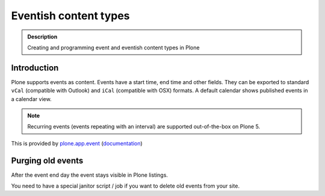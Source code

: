 ======================
Eventish content types
======================

.. admonition:: Description

    Creating and programming event and eventish content types in Plone


Introduction
============

Plone supports events as content. Events have a start time, end time and other fields.
They can be exported to standard ``vCal`` (compatible with Outlook) and ``iCal`` (compatible with OSX) formats.
A default calendar shows published events in a calendar view.

.. note::

    Recurring events (events repeating with an interval) are supported out-of-the-box on Plone 5.


This is provided by `plone.app.event <https://github.com/plone/plone.app.event>`_ (`documentation <https://ploneappevent.readthedocs.org/en/latest/>`_)



Purging old events
==================

After the event end day the event stays visible in Plone listings.

You need to have a special janitor script / job if you want to delete old events from your site.

